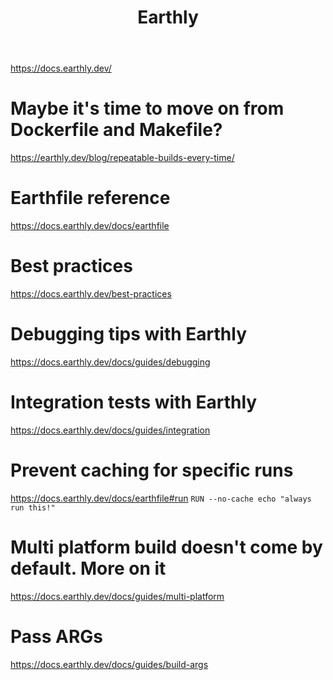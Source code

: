 #+title: Earthly

https://docs.earthly.dev/

* Maybe it's time to move on from Dockerfile and Makefile?
https://earthly.dev/blog/repeatable-builds-every-time/

* Earthfile reference
https://docs.earthly.dev/docs/earthfile

* Best practices
https://docs.earthly.dev/best-practices

* Debugging tips with Earthly
https://docs.earthly.dev/docs/guides/debugging

* Integration tests with Earthly
https://docs.earthly.dev/docs/guides/integration

* Prevent caching for specific runs
https://docs.earthly.dev/docs/earthfile#run
=RUN --no-cache echo "always run this!"=

* Multi platform build doesn't come by default. More on it
https://docs.earthly.dev/docs/guides/multi-platform

* Pass ARGs
https://docs.earthly.dev/docs/guides/build-args
